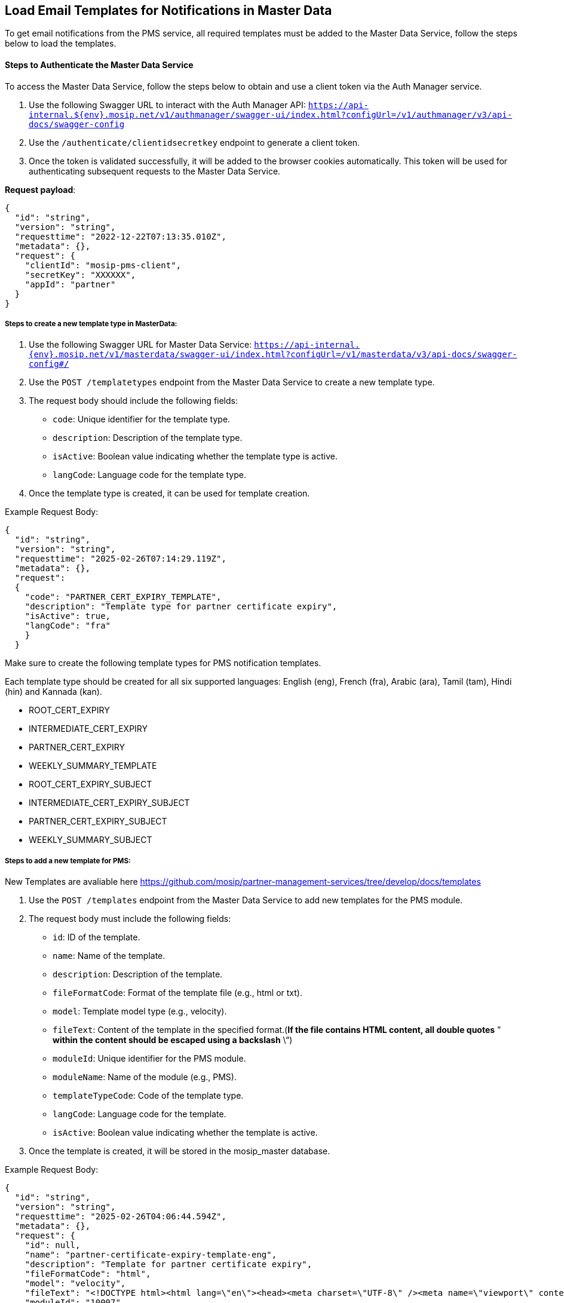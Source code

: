 == Load Email Templates for Notifications in Master Data

To get email notifications from the PMS service, all required templates
must be added to the Master Data Service, follow the steps below to load
the templates.

==== Steps to Authenticate the Master Data Service

To access the Master Data Service, follow the steps below to obtain and
use a client token via the Auth Manager service.

[arabic]
. Use the following Swagger URL to interact with the Auth Manager API:
`https://api-internal.$++{++env}.mosip.net/v1/authmanager/swagger-ui/index.html?configUrl=/v1/authmanager/v3/api-docs/swagger-config`
. Use the `/authenticate/clientidsecretkey` endpoint to generate a
client token.
. Once the token is validated successfully, it will be added to the
browser cookies automatically. This token will be used for
authenticating subsequent requests to the Master Data Service.

*Request payload*:

....
{
  "id": "string",
  "version": "string",
  "requesttime": "2022-12-22T07:13:35.010Z",
  "metadata": {},
  "request": {
    "clientId": "mosip-pms-client",
    "secretKey": "XXXXXX",
    "appId": "partner"
  }
}
....

===== Steps to create a new template type in MasterData:

[arabic]
. Use the following Swagger URL for Master Data Service:
`https://api-internal.++{++env}.mosip.net/v1/masterdata/swagger-ui/index.html?configUrl=/v1/masterdata/v3/api-docs/swagger-config#/`
. Use the `POST /templatetypes` endpoint from the Master Data Service to
create a new template type.
. The request body should include the following fields:
* `code`: Unique identifier for the template type.
* `description`: Description of the template type.
* `isActive`: Boolean value indicating whether the template type is
active.
* `langCode`: Language code for the template type.
. Once the template type is created, it can be used for template
creation.

Example Request Body:

....
{ 
  "id": "string", 
  "version": "string", 
  "requesttime": "2025-02-26T07:14:29.119Z", 
  "metadata": {}, 
  "request": 
  { 
    "code": "PARTNER_CERT_EXPIRY_TEMPLATE", 
    "description": "Template type for partner certificate expiry", 
    "isActive": true, 
    "langCode": "fra" 
    } 
  }
....

Make sure to create the following template types for PMS notification
templates. 

Each template type should be created for all six supported languages:
English (eng), French (fra), Arabic (ara), Tamil (tam), Hindi (hin) and
Kannada (kan).

* ROOT++_++CERT++_++EXPIRY
* INTERMEDIATE++_++CERT++_++EXPIRY
* PARTNER++_++CERT++_++EXPIRY
* WEEKLY++_++SUMMARY++_++TEMPLATE
* ROOT++_++CERT++_++EXPIRY++_++SUBJECT
* INTERMEDIATE++_++CERT++_++EXPIRY++_++SUBJECT
* PARTNER++_++CERT++_++EXPIRY++_++SUBJECT
* WEEKLY++_++SUMMARY++_++SUBJECT

===== Steps to add a new template for PMS:

New Templates are avaliable here
https://github.com/mosip/partner-management-services/tree/develop/docs/templates

[arabic]
. Use the `POST /templates` endpoint from the Master Data Service to add
new templates for the PMS module.
. The request body must include the following fields:
* `id`: ID of the template.
* `name`: Name of the template.
* `description`: Description of the template.
* `fileFormatCode`: Format of the template file (e.g., html or txt).
* `model`: Template model type (e.g., velocity).
* `fileText`: Content of the template in the specified format.(*If the
file contains HTML content, all double quotes* ” *within the content
should be escaped using a backslash* ++\++“)
* `moduleId`: Unique identifier for the PMS module.
* `moduleName`: Name of the module (e.g., PMS).
* `templateTypeCode`: Code of the template type.
* `langCode`: Language code for the template.
* `isActive`: Boolean value indicating whether the template is active.
. Once the template is created, it will be stored in the
mosip++_++master database.

Example Request Body:

....
{
  "id": "string",
  "version": "string",
  "requesttime": "2025-02-26T04:06:44.594Z",
  "metadata": {},
  "request": {
    "id": null,
    "name": "partner-certificate-expiry-template-eng",
    "description": "Template for partner certificate expiry",
    "fileFormatCode": "html",
    "model": "velocity",
    "fileText": "<!DOCTYPE html><html lang=\"en\"><head><meta charset=\"UTF-8\" /><meta name=\"viewport\" content=\"width=device-width, initial-scale=1.0\" /><style></style></head></html>",
    "moduleId": "10007",
    "moduleName": "PMS",
    "templateTypeCode": "PARTNER_CERT_EXPIRY_TEMPLATE",
    "langCode": "eng",
    "isActive": true
  }
}
....

Also add all the templates listed in the tables below with the specified
*ID*, *name*, *description*, and other relevant details as provided.

ID

Name

Description

File Fomat Code

Template Type Code

LangCode

3516

root-certificate-expiry-template-eng

Template for root certificate expiry

html

ROOT++_++CERT++_++EXPIRY++_++TEMPLATE

eng

3517

root-certificate-expiry-template-fra

Modèle d’expiration du certificat racine

html

ROOT++_++CERT++_++EXPIRY++_++TEMPLATE

fra

3518

root-certificate-expiry-template-ara

نموذج لانتهاء صلاحية شهادة الجذر

html

ROOT++_++CERT++_++EXPIRY++_++TEMPLATE

ara

3519

root-certificate-expiry-template-hin

रूट प्रमाणपत्र समाप्ति के लिए टेम्पलेट

html

ROOT++_++CERT++_++EXPIRY++_++TEMPLATE

hin

3520

root-certificate-expiry-template-kan

ಮೂಲ ಪ್ರಮಾಣಪತ್ರದ ಮುಕ್ತಾಯ ದಿನಾಂಕದ ಟೆಂಪ್ಲೇಟ್

html

ROOT++_++CERT++_++EXPIRY++_++TEMPLATE

kan

3521

root-certificate-expiry-template-tam

ரூட் சான்றிதழ் காலாவதிக்கான டெம்ப்ளேட்

html

ROOT++_++CERT++_++EXPIRY++_++TEMPLATE

tam

3522

intermediate-certificate-expiry-template-eng

Template for intermediate certificate expiry

html

INTERMEDIATE++_++CERT++_++EXPIRY++_++TEMPLATE

eng

3523

intermediate-certificate-expiry-template-fra

Modèle d’expiration de certificat intermédiaire

html

INTERMEDIATE++_++CERT++_++EXPIRY++_++TEMPLATE

fra

3524

intermediate-certificate-expiry-template-ara

نموذج انتهاء صلاحية الشهادة المتوسطة

html

INTERMEDIATE++_++CERT++_++EXPIRY++_++TEMPLATE

ara

3525

intermediate-certificate-expiry-template-hin

मध्यवर्ती प्रमाणपत्र समाप्ति के लिए टेम्पलेट

html

INTERMEDIATE++_++CERT++_++EXPIRY++_++TEMPLATE

hin

3526

intermediate-certificate-expiry-template-kan

ಮಧ್ಯಂತರ ಪ್ರಮಾಣಪತ್ರ ಮುಕ್ತಾಯಕ್ಕಾಗಿ ಟೆಂಪ್ಲೇಟ್

html

INTERMEDIATE++_++CERT++_++EXPIRY++_++TEMPLATE

kan

3527

intermediate-certificate-expiry-template-tam

இடைநிலை சான்றிதழ் காலாவதிக்கான டெம்ப்ளேட்

html

INTERMEDIATE++_++CERT++_++EXPIRY++_++TEMPLATE

tam

3528

partner-certificate-expiry-template-eng

Template for partner certificate expiry

html

PARTNER++_++CERT++_++EXPIRY++_++TEMPLATE

eng

3529

partner-certificate-expiry-template-fra

Modèle d’expiration du certificat de partenaire

html

PARTNER++_++CERT++_++EXPIRY++_++TEMPLATE

fra

3530

partner-certificate-expiry-template-ara

نموذج انتهاء صلاحية شهادة الشريك

html

PARTNER++_++CERT++_++EXPIRY++_++TEMPLATE

ara

3531

partner-certificate-expiry-template-hin

भागीदार प्रमाणपत्र समाप्ति के लिए टेम्पलेट

html

PARTNER++_++CERT++_++EXPIRY++_++TEMPLATE

hin

3532

partner-certificate-expiry-template-kan

ಪಾಲುದಾರ ಪ್ರಮಾಣಪತ್ರದ ಮುಕ್ತಾಯ ದಿನಾಂಕದ ಟೆಂಪ್ಲೇಟ್

html

PARTNER++_++CERT++_++EXPIRY++_++TEMPLATE

kan

3533

partner-certificate-expiry-template-tam

கூட்டாளர் சான்றிதழ் காலாவதிக்கான டெம்ப்ளேட்

html

PARTNER++_++CERT++_++EXPIRY++_++TEMPLATE

tam

3534

weekly-summary-template-eng

Template for weekly summary notifications

html

WEEKLY++_++SUMMARY++_++TEMPLATE

eng

3535

weekly-summary-template-fra

Modèle pour les notifications récapitulatives hebdomadaires

html

WEEKLY++_++SUMMARY++_++TEMPLATE

fra

3536

weekly-summary-template-ara

نموذج لإشعارات الملخص الأسبوعية

html

WEEKLY++_++SUMMARY++_++TEMPLATE

ara

3537

weekly-summary-template-hin

साप्ताहिक सारांश अधिसूचनाओं के लिए टेम्पलेट

html

WEEKLY++_++SUMMARY++_++TEMPLATE

hin

3538

weekly-summary-template-kan

ವಾರದ ಸಾರಾಂಶ ಅಧಿಸೂಚನೆಗಳಿಗಾಗಿ ಟೆಂಪ್ಲೇಟ್

html

WEEKLY++_++SUMMARY++_++TEMPLATE

kan

3539

weekly-summary-template-tam

வாராந்திர சுருக்க அறிவிப்புகளுக்கான டெம்ப்ளேட்

html

WEEKLY++_++SUMMARY++_++TEMPLATE

tam

3540

root-certificate-expiry-sub-template-eng

Subject template for root certificate expiry

txt

ROOT++_++CERT++_++EXPIRY++_++SUBJECT

eng

3541

root-certificate-expiry-sub-template-fra

Modèle de sujet pour l’expiration du certificat racine

txt

ROOT++_++CERT++_++EXPIRY++_++SUBJECT

fra

3542

root-certificate-expiry-sub-template-ara

نموذج موضوعي لانتهاء صلاحية شهادة الجذر

txt

ROOT++_++CERT++_++EXPIRY++_++SUBJECT

ara

3543

root-certificate-expiry-sub-template-hin

रूट प्रमाणपत्र समाप्ति के लिए विषय टेम्पलेट

txt

ROOT++_++CERT++_++EXPIRY++_++SUBJEC

hin

3544

root-certificate-expiry-sub-template-kan

ಮೂಲ ಪ್ರಮಾಣಪತ್ರದ ಮುಕ್ತಾಯ ದಿನಾಂಕದ ವಿಷಯ ಟೆಂಪ್ಲೇಟ್

txt

ROOT++_++CERT++_++EXPIRY++_++SUBJEC

kan

3545

root-certificate-expiry-sub-template-tam

மூலச் சான்றிதழ் காலாவதிக்கான பொருள் டெம்ப்ளேட்

txt

ROOT++_++CERT++_++EXPIRY++_++SUBJEC

tam

3546

intermediate-certificate-expiry-sub-template-eng

Subject template for intermediate certificate expiry

txt

INTERMEDIATE++_++CERT++_++EXPIRY++_++SUBJECT

eng

3547

intermediate-certificate-expiry-sub-template-fra

Modèle de sujet pour l’expiration du certificat intermédiaire

txt

INTERMEDIATE++_++CERT++_++EXPIRY++_++SUBJECT

fra

3548

intermediate-certificate-expiry-sub-template-ara

نموذج موضوعي لانتهاء صلاحية الشهادة المتوسطة

txt

INTERMEDIATE++_++CERT++_++EXPIRY++_++SUBJECT

ara

3549

intermediate-certificate-expiry-sub-template-hin

इंटरमीडिएट प्रमाणपत्र समाप्ति के लिए विषय टेम्पलेट

txt

INTERMEDIATE++_++CERT++_++EXPIRY++_++SUBJECT

hin

3550

intermediate-certificate-expiry-sub-template-kan

ಮಧ್ಯಂತರ ಪ್ರಮಾಣಪತ್ರ ಮುಕ್ತಾಯಕ್ಕಾಗಿ ವಿಷಯ ಟೆಂಪ್ಲೇಟ್

txt

INTERMEDIATE++_++CERT++_++EXPIRY++_++SUBJECT

kan

3551

intermediate-certificate-expiry-sub-template-tam

இடைநிலை சான்றிதழ் காலாவதிக்கான பொருள் வார்ப்புரு

txt

INTERMEDIATE++_++CERT++_++EXPIRY++_++SUBJECT

tam

3552

partner-certificate-expiry-sub-template-eng

Subject template for partner certificate expiry

txt

PARTNER++_++CERT++_++EXPIRY++_++SUBJECT

eng

3553

partner-certificate-expiry-sub-template-fra

Modèle de sujet pour l’expiration du certificat du partenaire

txt

PARTNER++_++CERT++_++EXPIRY++_++SUBJECT

fra

3554

partner-certificate-expiry-sub-template-ara

نموذج موضوعي لانتهاء صلاحية شهادة الشريك

txt

PARTNER++_++CERT++_++EXPIRY++_++SUBJECT

ara

3555

partner-certificate-expiry-sub-template-hin

भागीदार प्रमाणपत्र समाप्ति के लिए विषय टेम्पलेट

txt

PARTNER++_++CERT++_++EXPIRY++_++SUBJECT

hin

3556

partner-certificate-expiry-sub-template-kan

ಪಾಲುದಾರ ಪ್ರಮಾಣಪತ್ರದ ಮುಕ್ತಾಯದ ವಿಷಯ ಟೆಂಪ್ಲೇಟ್

txt

PARTNER++_++CERT++_++EXPIRY++_++SUBJECT

kan

3557

partner-certificate-expiry-sub-template-tam

கூட்டாளர் சான்றிதழ் காலாவதிக்கான பொருள் டெம்ப்ளேட்

txt

PARTNER++_++CERT++_++EXPIRY++_++SUBJECT

tam

3558

weekly-summary-subject-template-eng

Subject template for weekly summary notifications

txt

WEEKLY++_++SUMMARY++_++SUBJECT

eng

3559

weekly-summary-subject-template-fra

Modèle de sujet pour les notifications récapitulatives hebdomadaires

txt

WEEKLY++_++SUMMARY++_++SUBJECT

fra

3560

weekly-summary-subject-template-ara

قالب موضوعي لإشعارات الملخص الأسبوعي

txt

WEEKLY++_++SUMMARY++_++SUBJECT

ara

3561

weekly-summary-subject-template-hin

साप्ताहिक सारांश अधिसूचनाओं के लिए विषय टेम्पलेट

txt

WEEKLY++_++SUMMARY++_++SUBJECT

hin

3562

weekly-summary-subject-template-kan

ವಾರದ ಸಾರಾಂಶ ಅಧಿಸೂಚನೆಗಳಿಗಾಗಿ ವಿಷಯ ಟೆಂಪ್ಲೇಟ್

txt

WEEKLY++_++SUMMARY++_++SUBJECT

kan

3563

weekly-summary-subject-template-tam

வாராந்திர சுருக்க அறிவிப்புகளுக்கான தலைப்பு டெம்ப்ளேட்

txt

WEEKLY++_++SUMMARY++_++SUBJECT

tam

===== Steps to edit templates:

[arabic]
. To update an existing template, use the `PUT /templates` endpoint from
the Master Data Service.
. This allows modifications to attributes such as `name`, `description`,
`fileFormatCode`, `fileText`, and other relevant fields, except
`langCode` and `id`, which cannot be changed.

